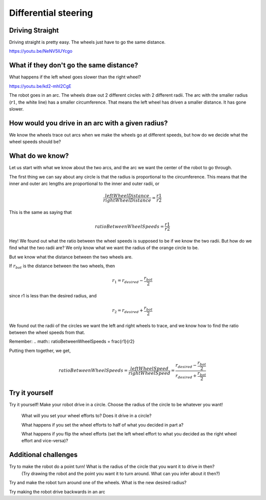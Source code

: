 Differential steering
=====================

Driving Straight
----------------

Driving straight is pretty easy. The wheels just have to go the same distance.

https://youtu.be/NeNV5lUYcgo


What if they don't go the same distance? 
----------------------------------------

What happens if the left wheel goes slower than the right wheel?

https://youtu.be/kd2-mhI2CgE


The robot goes in an arc. The wheels draw out 2 different circles with 2 different radii. The arc with the smaller radius (:math:`r1`, the white line) has a smaller circumference. That means the left wheel has driven a smaller distance. It has gone slower.

 

How would you drive in an arc with a given radius?
--------------------------------------------------
We know the wheels trace out arcs when we make the wheels go at different speeds, but how do we decide what the wheel speeds should be?

What do we know?
----------------

Let us start with what we know about the two arcs, and the arc we want the center of the robot to go through. 

  
The first thing we can say about any circle is that the radius is proportional to the circumference. This means that the inner and outer arc lengths are proportional to the inner and outer radii, or 

.. math:: \frac{leftWheelDistance}{rightWheelDistance} = \frac{r1}{r2}

This is the same as saying that


.. math:: ratioBetweenWheelSpeeds = \frac{r1}{r2}


Hey! We found out what the ratio between the wheel speeds is supposed to be if we know the two radii. But how do we find what the two radii are? We only know what we want the radius of the orange circle to be.

But we know what the distance between the two wheels are. 

.. image:: media/Screenshot2023-03-07142430.png

If :math:`r_{bot}` is the distance between the two wheels, then

.. math:: r_1 = r_{desired} - \frac{r_{bot}}{2} 

since r1 is less than the desired radius, and

.. math:: r_2 = r_{desired} + \frac{r_{bot}}{2}
 

 

We found out the radii of the circles we want the left and right wheels to trace, and we know how to find the ratio between the wheel speeds from that. 

Remember:  
.. math:: ratioBetweenWheelSpeeds = \frac{r1}{r2}


Putting them together, we get,

.. math:: ratioBetweenWheelSpeeds = \frac{leftWheelSpeed}{rightWheelSpeed} = \frac{r_{desired} - \frac{r_{bot}}{2}}{r_{desired} + \frac{r_{bot}}{2}}

Try it yourself
---------------

Try it yourself! Make your robot drive in a circle. Choose the radius of the circle to be whatever you want! 

  What will you set your wheel efforts to? Does it drive in a circle?

  What happens if you set the wheel efforts to half of what you decided in part a? 

  What happens if you flip the wheel efforts (set the left wheel effort to what you decided as the right wheel effort and vice-versa)?

Additional challenges 
---------------------
 

Try to make the robot do a point turn! What is the radius of the circle that you want it to drive in then? 
  (Try drawing the robot and the point you want it to turn around. What can you infer about it then?)

Try and make the robot turn around one of the wheels. What is the new desired radius?

Try making the robot drive backwards in an arc

 
